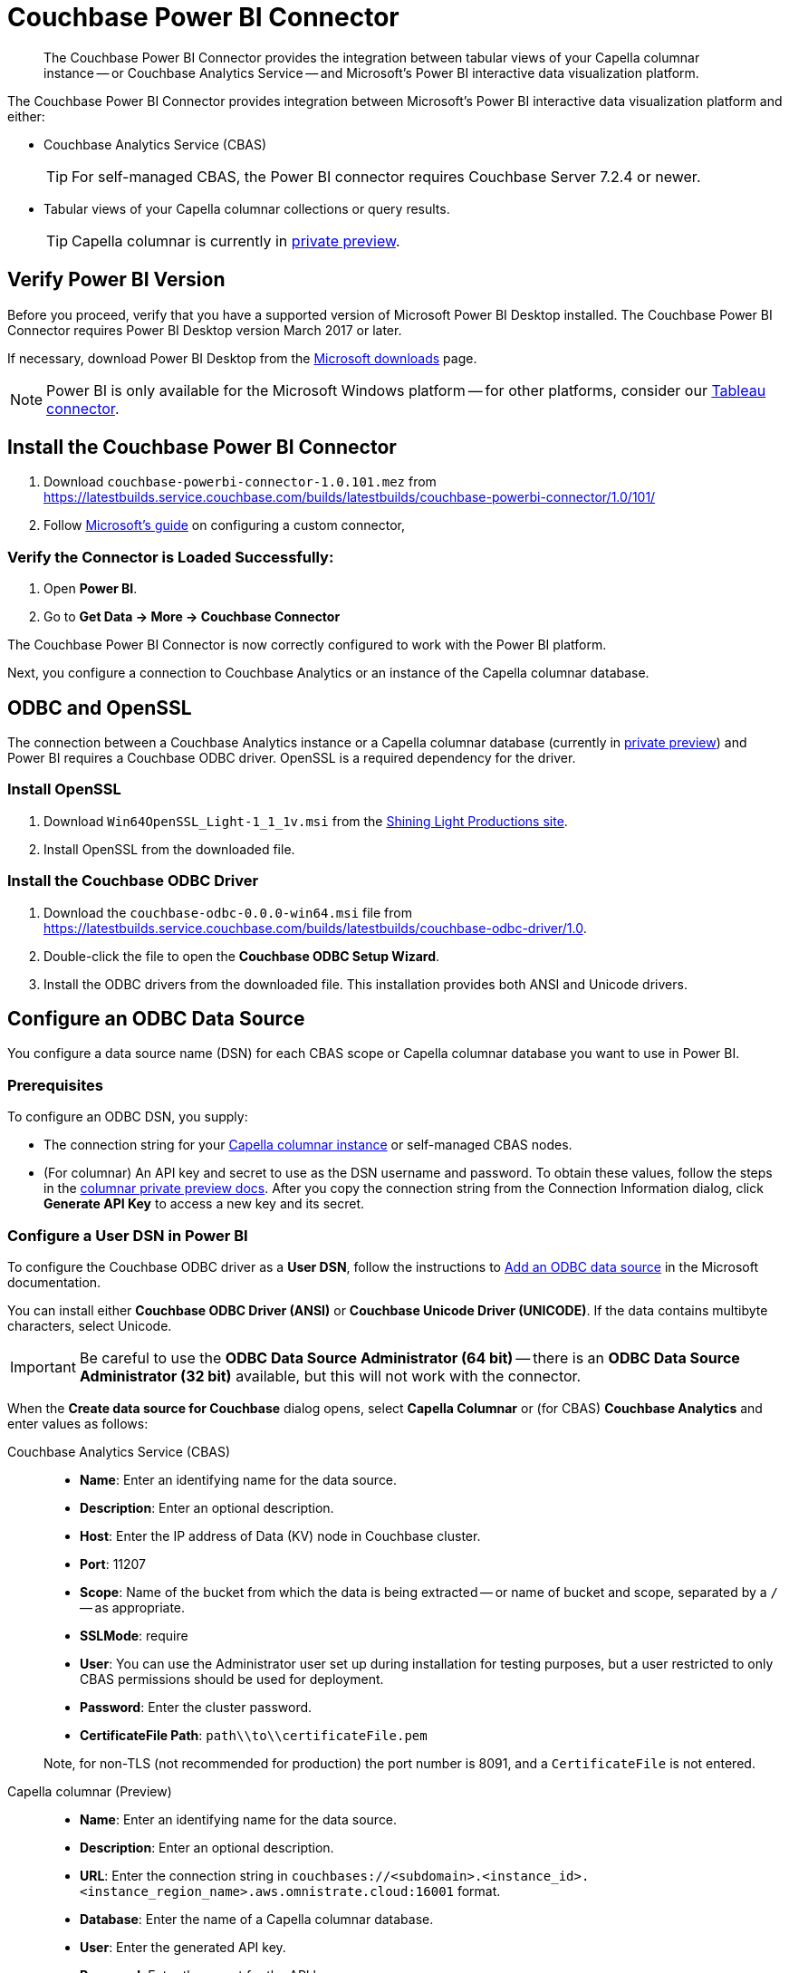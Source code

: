 = Couchbase Power BI Connector
:page-toclevels: 2
:description: The Couchbase Power BI Connector provides the integration between tabular views of your Capella columnar instance -- or Couchbase Analytics Service -- and Microsoft's Power BI interactive data visualization platform.

[abstract]
{description}

The Couchbase Power BI Connector provides integration between Microsoft's Power BI interactive data visualization platform 
and either:

* Couchbase Analytics Service (CBAS)
+ 
TIP: For self-managed CBAS, the Power BI connector requires Couchbase Server 7.2.4 or newer.

* Tabular views of your Capella columnar collections or query results.
+
TIP: Capella columnar is currently in https://info.couchbase.com/CapellaColumnar_Private_Preview_SignUp_LP.html[private preview]. 

== Verify Power BI Version

Before you proceed, verify that you have a supported version of Microsoft Power BI Desktop installed. 
The Couchbase Power BI Connector requires Power BI Desktop version March 2017 or later. 

If necessary, download Power BI Desktop from the https://www.microsoft.com/en-US/download/details.aspx?id=58494[Microsoft downloads] page. 

NOTE: Power BI is only available for the Microsoft Windows platform --
for other platforms, consider our xref:tableau-connector::index.adoc[Tableau connector].


== Install the Couchbase Power BI Connector

. Download `couchbase-powerbi-connector-1.0.101.mez` from https://latestbuilds.service.couchbase.com/builds/latestbuilds/couchbase-powerbi-connector/1.0/101/[https://latestbuilds.service.couchbase.com/builds/latestbuilds/couchbase-powerbi-connector/1.0/101/]

. Follow https://learn.microsoft.com/en-us/power-bi/connect-data/desktop-connector-extensibility#custom-connectors[Microsoft's guide] on configuring a custom connector,
////
Move this downloaded file -- `couchbase-powerbi-connector-1.0.101.mez` --
to `Documents\Power BI Desktop\Custom Connectors`


=== Configure Power BI

. Open *Power BI*.

. Go to *File > Options and settings > Options > Security* and select the *(Not Recommended) Allow any extension to load without validation or warning* option.

. Click btn:[OK].

. Restart *Power BI*.
////


=== Verify the Connector is Loaded Successfully:

. Open *Power BI*.

. Go to *Get Data -> More -> Couchbase Connector*


The Couchbase Power BI Connector is now correctly configured to work with the Power BI platform.

Next, you configure a connection to Couchbase Analytics or an instance of the Capella columnar database.


== ODBC and OpenSSL

The connection between a Couchbase Analytics instance or a Capella columnar database (currently in https://info.couchbase.com/CapellaColumnar_Private_Preview_SignUp_LP.html[private preview]) 
and Power BI requires a Couchbase ODBC driver.
OpenSSL is a required dependency for the driver.

=== Install OpenSSL

. Download `Win64OpenSSL_Light-1_1_1v.msi` from the https://slproweb.com/products/Win32OpenSSL.html[Shining Light Productions site].

. Install OpenSSL from the downloaded file.

=== Install the Couchbase ODBC Driver

. Download the `couchbase-odbc-0.0.0-win64.msi` file from https://latestbuilds.service.couchbase.com/builds/latestbuilds/couchbase-odbc-driver/1.0[https://latestbuilds.service.couchbase.com/builds/latestbuilds/couchbase-odbc-driver/1.0].

. Double-click the file to open the *Couchbase ODBC Setup Wizard*.

. Install the ODBC drivers from the downloaded file. 
This installation provides both ANSI and Unicode drivers.


== Configure an ODBC Data Source

You configure a data source name (DSN) for each CBAS scope or Capella columnar database you want to use in Power BI. 

=== Prerequisites

To configure an ODBC DSN, you supply:

* The connection string for your https://info.couchbase.com/CapellaColumnar_Private_Preview_SignUp_LP.html[Capella columnar instance] or self-managed CBAS nodes. 

* (For columnar) An API key and secret to use as the DSN username and password. 
// Uncomment once docs are public:
// To obtain these values, follow the steps for xref:dev:use-sdk.adoc#connectionstring[getting the connection string]. 
To obtain these values, follow the steps in the https://preview.docs-test.couchbase.com/trial/docs-columnar/current/dev/use-sdk.html#connectionstring[columnar private preview docs].
After you copy the connection string from the Connection Information dialog, click *Generate API Key* to access a new key and its secret.

=== Configure a User DSN in Power BI

To configure the Couchbase ODBC driver as a *User DSN*, follow the instructions to https://support.microsoft.com/en-us/office/administer-odbc-data-sources-b19f856b-5b9b-48c9-8b93-07484bfab5a7#bm2[Add an ODBC data source] in the Microsoft documentation.

You can install either *Couchbase ODBC Driver (ANSI)* or *Couchbase Unicode Driver (UNICODE)*. 
If the data contains multibyte characters, select Unicode.

[IMPORTANT]
Be careful to use the *ODBC Data Source Administrator (64 bit)* -- there is an *ODBC Data Source Administrator (32 bit)* available, but this will not work with the connector.

When the *Create data source for Couchbase* dialog opens,
select *Capella Columnar* or (for CBAS) *Couchbase Analytics* and enter values as follows: 



[{tabs}] 
==== 
Couchbase Analytics Service (CBAS)::
+
--
* *Name*: Enter an identifying name for the data source.

* *Description*: Enter an optional description.

* *Host*: Enter the IP address of Data (KV) node in Couchbase cluster.

* *Port*: 11207  

* *Scope*: Name of the bucket from which the data is being extracted -- or name of bucket and scope, separated by a `/` -- as appropriate.

* *SSLMode*: require

* *User*: You can use the Administrator user set up during installation for testing purposes, but a user restricted to only CBAS permissions should be used for deployment.

* *Password*: Enter the cluster password.

* *CertificateFile Path*: `path\\to\\certificateFile.pem`

Note, for non-TLS (not recommended for production) the port number is 8091, and a `CertificateFile` is not entered.
--

Capella columnar (Preview)::
+ 
-- 
* *Name*: Enter an identifying name for the data source.

* *Description*: Enter an optional description.

* *URL*: Enter the connection string in `couchbases://<subdomain>.<instance_id>.<instance_region_name>.aws.omnistrate.cloud:16001` format.

* *Database*: Enter the name of a Capella columnar database.

* *User*: Enter the generated API key.

* *Password*: Enter the secret for the API key.
--
====


== Use the Couchbase Power BI Connector

Business information tools rely on data that is organized into relational databases. 
To use the Power BI connector, you must create tabular analytics views of your JSON documents. 
// For Capella columnar, see xref:query:workbench.adoc#TAV[Save Results as a Tabular View] or xref:sqlpp:5_ddl.adoc#TAV[Tabular Views].
For self-managed CBAS, see xref:server:analytics:run-query.adoc#Using_analytics_workbench[the workbench docs] or 
xref:server:analytics:5a_views.adoc#tabular-analytics-views[tabular views].

After you prepare tabular views and define DSNs in Power BI, you use the Couchbase Power BI Connector to load data into Power BI. 

=== Use the Connector to Add Data to Power BI

To add data from Capella columnar or CBAS to Power BI, follow the instructions to https://learn.microsoft.com/en-us/power-bi/connect-data/desktop-connect-to-data[Connect to data sources in Power BI desktop] in the Microsoft documentation.

*Couchbase Connector* appears on the menu:Get Data[] list of data sources. 
When prompted for *Username* and *Password*, supply your Capella columnar or CBAS credentials. 

After you connect, a list of the tabular views in the database specified by the DSN appears. 
btn:[Load] a view to use Power BI options.

An example image of the `travel-sample` `airport_view` follows.

image::visualization.png[A data visualization in Power BI]
